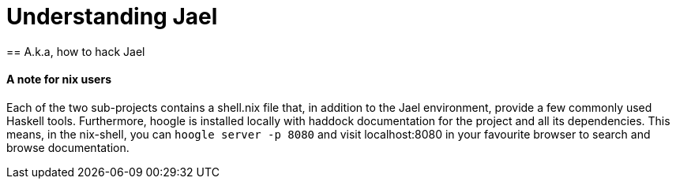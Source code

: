 = Understanding Jael
== A.k.a, how to hack Jael

==== A note for nix users
Each of the two sub-projects contains a shell.nix file that, in addition to the Jael environment, provide a few commonly used Haskell tools. Furthermore, hoogle is installed locally with haddock documentation for the project and all its dependencies. This means, in the nix-shell, you can `hoogle server -p 8080` and visit localhost:8080 in your favourite browser to search and browse documentation.

